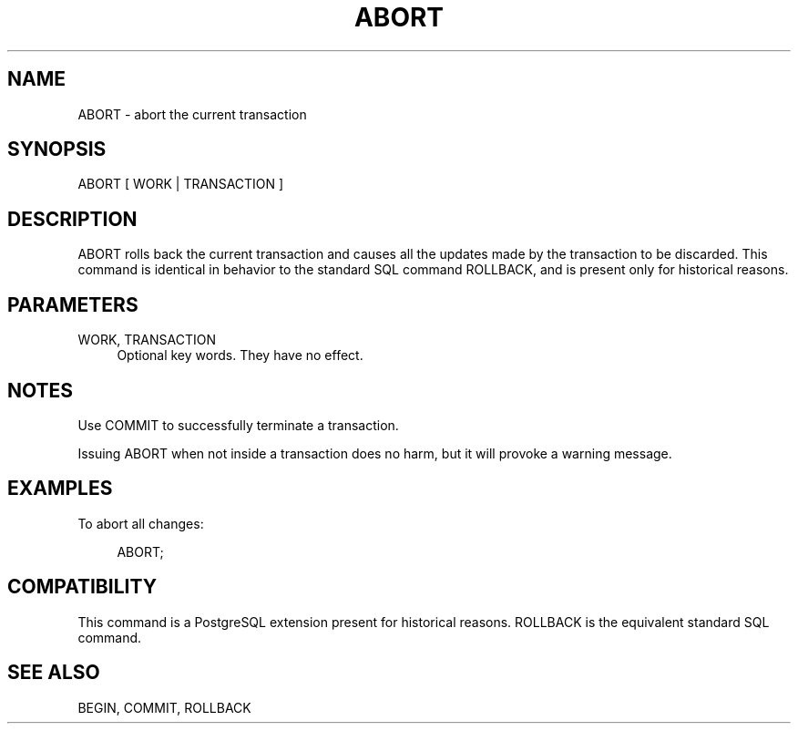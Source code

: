 '\" t
.\"     Title: ABORT
.\"    Author: The PostgreSQL Global Development Group
.\" Generator: DocBook XSL Stylesheets v1.75.1 <http://docbook.sf.net/>
.\"      Date: 2009-12-01
.\"    Manual: PostgreSQL snapshot Documentation
.\"    Source: PostgreSQL snapshot
.\"  Language: English
.\"
.TH "ABORT" "7" "2009-12-01" "PostgreSQL snapshot" "PostgreSQL snapshot Documentation"
.\" -----------------------------------------------------------------
.\" * set default formatting
.\" -----------------------------------------------------------------
.\" disable hyphenation
.nh
.\" disable justification (adjust text to left margin only)
.ad l
.\" -----------------------------------------------------------------
.\" * MAIN CONTENT STARTS HERE *
.\" -----------------------------------------------------------------
.SH "NAME"
ABORT \- abort the current transaction
.\" ABORT
.SH "SYNOPSIS"
.sp
.nf
ABORT [ WORK | TRANSACTION ]
.fi
.SH "DESCRIPTION"
.PP
ABORT
rolls back the current transaction and causes all the updates made by the transaction to be discarded\&. This command is identical in behavior to the standard
SQL
command
ROLLBACK, and is present only for historical reasons\&.
.SH "PARAMETERS"
.PP
WORK, TRANSACTION
.RS 4
Optional key words\&. They have no effect\&.
.RE
.SH "NOTES"
.PP
Use
COMMIT
to successfully terminate a transaction\&.
.PP
Issuing
ABORT
when not inside a transaction does no harm, but it will provoke a warning message\&.
.SH "EXAMPLES"
.PP
To abort all changes:
.sp
.if n \{\
.RS 4
.\}
.nf
ABORT;
.fi
.if n \{\
.RE
.\}
.SH "COMPATIBILITY"
.PP
This command is a
PostgreSQL
extension present for historical reasons\&.
ROLLBACK
is the equivalent standard SQL command\&.
.SH "SEE ALSO"
BEGIN, COMMIT, ROLLBACK
